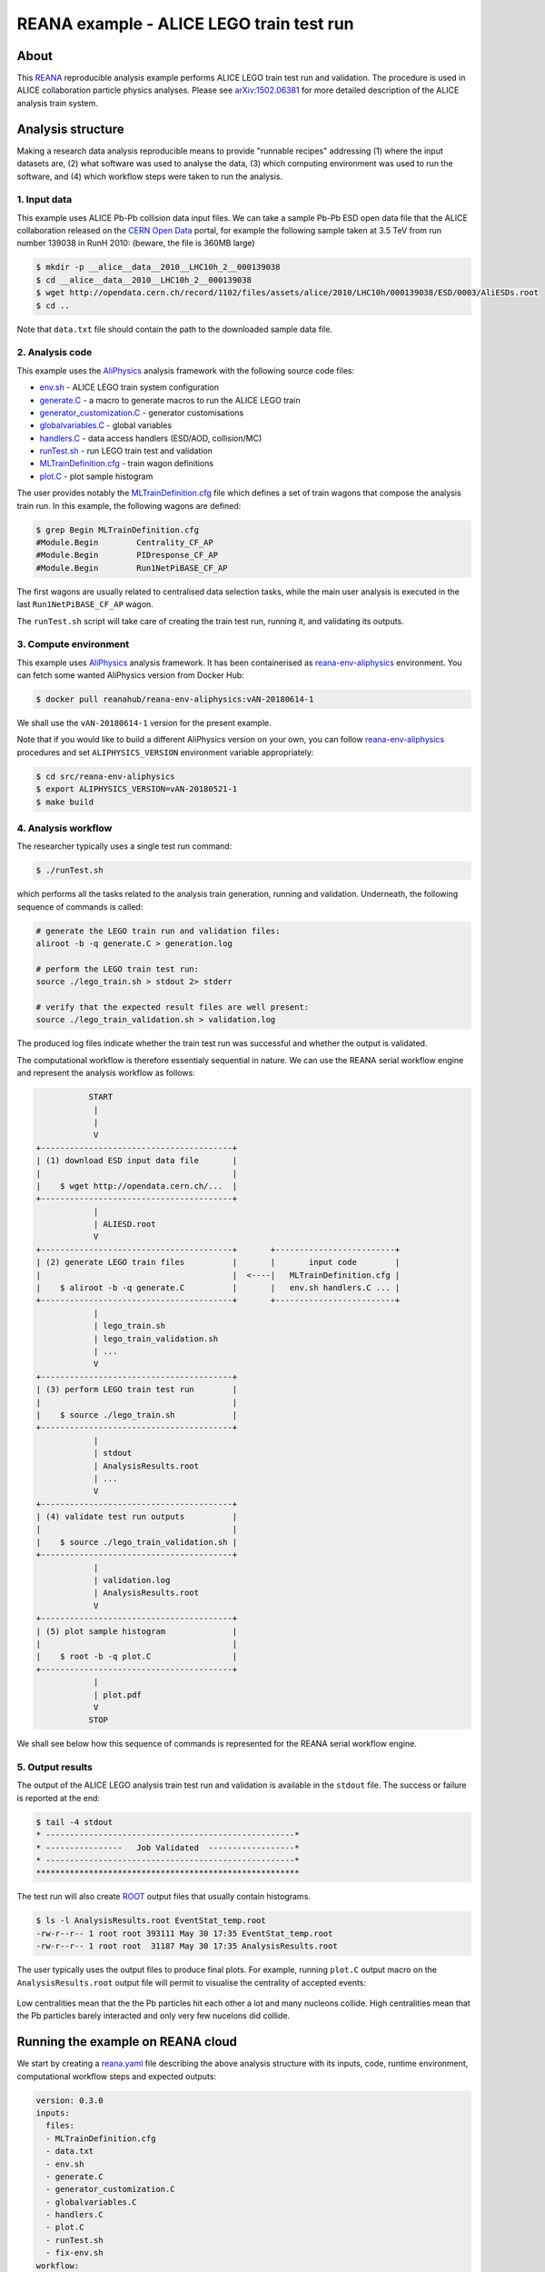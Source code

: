 ===========================================
 REANA example - ALICE LEGO train test run
===========================================

.. image:: https://img.shields.io/travis/reanahub/reana-demo-alice-lego-train-test-run.svg
   :target: https://travis-ci.org/reanahub/reana-demo-alice-lego-train-test-run

.. image:: https://badges.gitter.im/Join%20Chat.svg
   :target: https://gitter.im/reanahub/reana?utm_source=badge&utm_medium=badge&utm_campaign=pr-badge

.. image:: https://img.shields.io/github/license/reanahub/reana-demo-alice-lego-train-test-run.svg
   :target: https://raw.githubusercontent.com/reanahub/reana-demo-alice-lego-train-test-run/master/LICENSE

About
=====

This `REANA <http://www.reana.io/>`_ reproducible analysis example performs
ALICE LEGO train test run and validation. The procedure is used in ALICE
collaboration particle physics analyses. Please see `arXiv:1502.06381
<https://arxiv.org/abs/1502.06381>`_ for more detailed description of the ALICE
analysis train system.

Analysis structure
==================

Making a research data analysis reproducible means to provide "runnable recipes"
addressing (1) where the input datasets are, (2) what software was used to
analyse the data, (3) which computing environment was used to run the software,
and (4) which workflow steps were taken to run the analysis.

1. Input data
-------------

This example uses ALICE Pb-Pb collision data input files. We can take a sample
Pb-Pb ESD open data file that the ALICE collaboration released on the `CERN Open
Data <http://opendata.cern.ch/>`_ portal, for example the following sample taken
at 3.5 TeV from run number 139038 in RunH 2010: (beware, the file is 360MB
large)

.. code-block:: console

   $ mkdir -p __alice__data__2010__LHC10h_2__000139038
   $ cd __alice__data__2010__LHC10h_2__000139038
   $ wget http://opendata.cern.ch/record/1102/files/assets/alice/2010/LHC10h/000139038/ESD/0003/AliESDs.root
   $ cd ..

Note that ``data.txt`` file should contain the path to the downloaded sample
data file.

2. Analysis code
----------------

This example uses the `AliPhysics <https://github.com/alisw/AliPhysics>`_
analysis framework with the following source code files:

- `env.sh <env.sh>`_ - ALICE LEGO train system configuration
- `generate.C <generate.C>`_ - a macro to generate macros to run the ALICE LEGO train
- `generator_customization.C <generator_customization.C>`_ - generator customisations
- `globalvariables.C <globalvariables.C>`_ - global variables
- `handlers.C <handlers.C>`_ - data access handlers (ESD/AOD, collision/MC)
- `runTest.sh <runTest.sh>`_ - run LEGO train test and validation
- `MLTrainDefinition.cfg <MLTrainDefinition.cfg>`_ - train wagon definitions
- `plot.C <plot.C>`_ - plot sample histogram

The user provides notably the `MLTrainDefinition.cfg <MLTrainDefinition.cfg>`_
file which defines a set of train wagons that compose the analysis train run. In
this example, the following wagons are defined:

.. code-block:: console

   $ grep Begin MLTrainDefinition.cfg
   #Module.Begin        Centrality_CF_AP
   #Module.Begin        PIDresponse_CF_AP
   #Module.Begin        Run1NetPiBASE_CF_AP

The first wagons are usually related to centralised data selection tasks, while
the main user analysis is executed in the last ``Run1NetPiBASE_CF_AP`` wagon.

The ``runTest.sh`` script will take care of creating the train test run, running
it, and validating its outputs.

3. Compute environment
----------------------

This example uses `AliPhysics <https://github.com/alisw/AliPhysics>`_ analysis
framework. It has been containerised as `reana-env-aliphysics
<https://github.com/reanahub/reana-env-aliphysics>`_ environment. You can fetch
some wanted AliPhysics version from Docker Hub:

.. code-block:: console

   $ docker pull reanahub/reana-env-aliphysics:vAN-20180614-1

We shall use the ``vAN-20180614-1`` version for the present example.

Note that if you would like to build a different AliPhysics version on your own,
you can follow `reana-env-aliphysics
<https://github.com/reanahub/reana-env-aliphysics>`_ procedures and set
``ALIPHYSICS_VERSION`` environment variable appropriately:

.. code-block:: console

   $ cd src/reana-env-aliphysics
   $ export ALIPHYSICS_VERSION=vAN-20180521-1
   $ make build

4. Analysis workflow
--------------------

The researcher typically uses a single test run command:

.. code-block:: console

   $ ./runTest.sh

which performs all the tasks related to the analysis train generation, running
and validation. Underneath, the following sequence of commands is called:

.. code-block:: shell

   # generate the LEGO train run and validation files:
   aliroot -b -q generate.C > generation.log

   # perform the LEGO train test run:
   source ./lego_train.sh > stdout 2> stderr

   # verify that the expected result files are well present:
   source ./lego_train_validation.sh > validation.log

The produced log files indicate whether the train test run was successful and
whether the output is validated.

The computational workflow is therefore essentialy sequential in nature. We can
use the REANA serial workflow engine and represent the analysis workflow as
follows:

.. code-block:: console

              START
               |
               |
               V
   +----------------------------------------+
   | (1) download ESD input data file       |
   |                                        |
   |    $ wget http://opendata.cern.ch/...  |
   +----------------------------------------+
               |
               | ALIESD.root
               V
   +----------------------------------------+       +-------------------------+
   | (2) generate LEGO train files          |       |       input code        |
   |                                        |  <----|   MLTrainDefinition.cfg |
   |    $ aliroot -b -q generate.C          |       |   env.sh handlers.C ... |
   +----------------------------------------+       +-------------------------+
               |
               | lego_train.sh
               | lego_train_validation.sh
               | ...
               V
   +----------------------------------------+
   | (3) perform LEGO train test run        |
   |                                        |
   |    $ source ./lego_train.sh            |
   +----------------------------------------+
               |
               | stdout
               | AnalysisResults.root
               | ...
               V
   +----------------------------------------+
   | (4) validate test run outputs          |
   |                                        |
   |    $ source ./lego_train_validation.sh |
   +----------------------------------------+
               |
               | validation.log
               | AnalysisResults.root
               V
   +----------------------------------------+
   | (5) plot sample histogram              |
   |                                        |
   |    $ root -b -q plot.C                 |
   +----------------------------------------+
               |
               | plot.pdf
               V
              STOP

We shall see below how this sequence of commands is represented for the REANA
serial workflow engine.

5. Output results
-----------------

The output of the ALICE LEGO analysis train test run and validation is available
in the ``stdout`` file. The success or failure is reported at the end:

.. code-block:: console

   $ tail -4 stdout
   * ----------------------------------------------------*
   * ----------------   Job Validated  ------------------*
   * ----------------------------------------------------*
   *******************************************************

The test run will also create `ROOT <https://root.cern.ch/>`_ output files that
usually contain histograms.

.. code-block:: console

   $ ls -l AnalysisResults.root EventStat_temp.root
   -rw-r--r-- 1 root root 393111 May 30 17:35 EventStat_temp.root
   -rw-r--r-- 1 root root  31187 May 30 17:35 AnalysisResults.root

The user typically uses the output files to produce final plots. For example,
running ``plot.C`` output macro on the ``AnalysisResults.root`` output file will
permit to visualise the centrality of accepted events:

.. figure:: https://raw.githubusercontent.com/reanahub/reana-demo-alice-lego-train-test-run/master/docs/plot.png
   :alt: plot.png
   :align: center

Low centralities mean that the the Pb particles hit each other a lot and many
nucleons collide. High centralities mean that the Pb particles barely interacted
and only very few nucelons did collide.

Running the example on REANA cloud
==================================

We start by creating a `reana.yaml <reana.yaml>`_ file describing the above
analysis structure with its inputs, code, runtime environment, computational
workflow steps and expected outputs:

.. code-block:: yaml

    version: 0.3.0
    inputs:
      files:
      - MLTrainDefinition.cfg
      - data.txt
      - env.sh
      - generate.C
      - generator_customization.C
      - globalvariables.C
      - handlers.C
      - plot.C
      - runTest.sh
      - fix-env.sh
    workflow:
      type: serial
      specification:
        steps:
          - environment: 'reanahub/reana-env-aliphysics:vAN-20180614-1'
            commands:
            - 'mkdir __alice__data__2010__LHC10h_2__000139038/'
            - 'wget http://opendata.cern.ch/record/1102/files/assets/alice/2010/LHC10h/000139038/ESD/0003/AliESDs.root'
            - 'mv AliESDs.root __alice__data__2010__LHC10h_2__000139038/'
            - 'source fix-env.sh && source env.sh && aliroot -b -q generate.C | tee generation.log 2> generation.err'
            - 'source fix-env.sh && source env.sh && export ALIEN_PROC_ID=12345678 && source ./lego_train.sh | tee stdout 2> stderr'
            - 'source fix-env.sh && source env.sh && source ./lego_train_validation.sh | tee validation.log 2> validation.err'
            - 'source fix-env.sh && source env.sh && root -b -q ./plot.C'
    outputs:
      files:
      - plot.pdf


We can now install the REANA command-line client, run the analysis and download
the resulting plots:

.. code-block:: console

    $ # install REANA client
    $ mkvirtualenv reana-client
    $ pip install reana-client
    $ # connect to some REANA cloud instance
    $ export REANA_SERVER_URL=https://reana.cern.ch/
    $ export REANA_ACCESS_TOKEN=XXXXXXX
    $ # create new workflow
    $ reana-client create -n my-analysis
    $ export REANA_WORKON=my-analysis
    $ # upload input code and data to the workspace
    $ reana-client upload MLTrainDefinition.cfg data.txt \
      env.sh generate.C generator_customization.C globalvariables.C \
      handlers.C plot.C runTest.sh fix-env.sh
    $ # start computational workflow
    $ reana-client start
    $ # ... should be finished in about a minute
    $ reana-client status
    $ # list workspace files
    $ reana-client list
    $ # download output results
    $ reana-client download stdout
    $ reana-client download plot.pdf

Please see the `REANA-Client <https://reana-client.readthedocs.io/>`_
documentation for more detailed explanation of typical ``reana-client`` usage
scenarios.

Contributors
============

The list of contributors in alphabetical order:

- Markus Zimmermann
- `Rokas Maciulaitis <https://orcid.org/0000-0003-1064-6967>`_
- `Tibor Simko <https://orcid.org/0000-0001-7202-5803>`_
